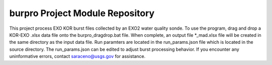 burpro Project Module Repository
========================

This project process EXO KOR burst files collected by an EXO2 water quality sonde.
To use the program, drag and drop a KOR-EXO .xlsx data file onto the burpro_dragdrop.bat file.
When complete, an output file *_mad.xlsx file will be created in the same directory as the input
data file.
Run paramters are located in the run_params.json file which is located in the source directory.
The run_params.json can be edited to adjust burst processing behavior.
If you encounter any uninformative errors, contact saraceno@usgs.gov for assistance.


